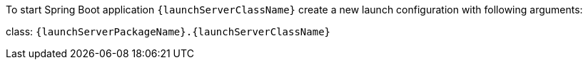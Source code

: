 // SPDX-License-Identifier: MIT
To start Spring Boot application `{launchServerClassName}` create a new launch configuration with
following arguments:

class: `{launchServerPackageName}.{launchServerClassName}`